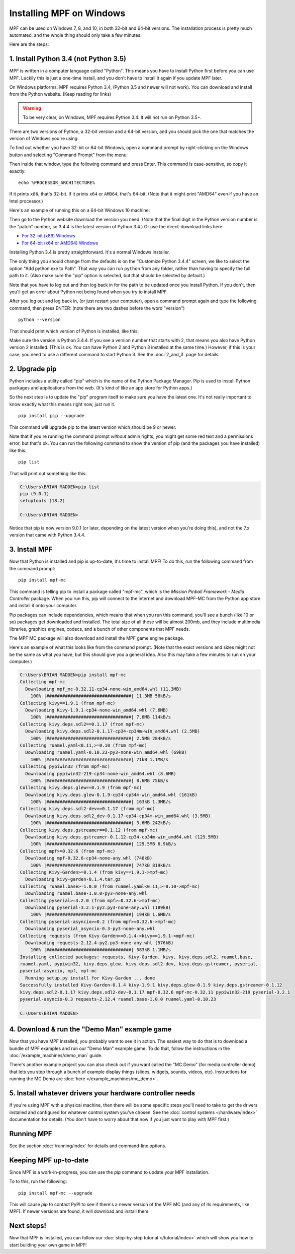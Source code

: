 Installing MPF on Windows
=========================
MPF can be used on Windows 7, 8, and 10, in both 32-bit and 64-bit versions. The
installation process is pretty much automated, and the whole thing should only
take a few minutes.

Here are the steps:

1. Install Python 3.4 (not Python 3.5)
--------------------------------------

MPF is written in a computer language called "Python". This means you have to install Python
first before you can use MPF. Luckily this is just a one-time install, and you don't have to
install it again if you update MPF later.

On Windows platforms, MPF requires Python 3.4, (Python 3.5 and newer will not work). You
can download and install from the Python website. (Keep reading for links)

.. warning::

   To be very clear, on Windows, MPF requires Python 3.4. It will not run on
   Python 3.5+.

There are two versions of Python, a 32-bit version and a 64-bit version, and you
should pick the one that matches the version of Windows you're using.

To find out whether you have 32-bit or 64-bit Windows, open a command prompt
by right-clicking on the Windows button and selecting "Command Prompt" from the
menu:

.. image:: images/windows_command_prompt.jpg

Then inside that window, type the following command and press Enter. This
command is case-sensitive, so copy it exactly:

::

    echo %PROCESSOR_ARCHITECTURE%

If it prints ``x86``, that's 32-bit. If it prints ``x64`` or ``AMD64``, that's 64-bit. (Note that it might print "AMD64"
even if you have an Intel processor.)

Here's an example of running this on a 64-bit Windows 10 machine:

.. image:: images/check_windows_processor_architecture.png

Then go to the Python website download the version you need. (Note that the final digit in the Python version
number is the "patch" number, so 3.4.4 is the latest version of Python 3.4.) Or use the direct-download links here:

+ `For 32-bit (x86) Windows <https://www.python.org/ftp/python/3.4.4/python-3.4.4.msi>`_
+ `For 64-bit (x64 or AMD64) Windows <https://www.python.org/ftp/python/3.4.4/python-3.4.4.amd64.msi>`_

Installing Python 3.4 is pretty straightforward. It's a normal Windows installer.

The only thing you should change from the defaults is on the "Customize Python
3.4.4" screen, we like to select the option "Add python.exe to Path". That way
you can run ``python`` from any folder, rather than having to specify the full
path to it. (Also make sure the "pip" option is selected, but that should be
selected by default.)

.. image:: images/python_win_pip_path.jpg

Note that you have to log out and then log back in for the path to be updated
once you install Python. If you don't, then you'll get an error about Python not
being found when you try to install MPF.

After you log out and log back in, (or just restart your computer), open a command prompt
again and type the following command, then press ENTER: (note there are two dashes before
the word "version")

::

    python --version

That should print which version of Python is installed, like this:

.. image:: images/windows_python_from_command_prompt.jpg

Make sure the version is Python 3.4.4. If you see a version number that starts with 2,
that means you also have Python version 2 installed. (This is ok. You can have Python 2
and Python 3 installed at the same time.) However, if this is your case, you need to
use a different command to start Python 3. See the :doc:`2_and_3` page for details.

2. Upgrade pip
--------------

Python includes a utility called "pip" which is the name of the Python Package
Manager. Pip is used to install Python packages and applications from
the web. (It's kind of like an app store for Python apps.)

So the next step is to update the "pip" program itself to make sure you have the
latest one. It's not really important to know exactly what this means right now,
just run it.

::

    pip install pip --upgrade

This command will upgrade pip to the latest version which should be 9 or newer.

Note that if you're running the command prompt *without* admin rights, you might get
some red text and a permissions error, but that's ok. You can run the following command
to show the version of pip (and the packages you have installed) like this:

::

   pip list

That will print out something like this:

.. code-block:: doscon

   C:\Users\BRIAN MADDEN>pip list
   pip (9.0.1)
   setuptools (18.2)

   C:\Users\BRIAN MADDEN>

Notice that pip is now version 9.0.1 (or later, depending on the latest version when you're doing
this), and not the 7.x version that came with Python 3.4.4.

3. Install MPF
--------------

Now that Python is installed and pip is up-to-date, it's time to install MPF!
To do this, run the following command from the command prompt:

::

    pip install mpf-mc

This command is telling pip to install a package called "mpf-mc", which is the
*Mission Pinball Framework - Media Controller* package. When you run this,
pip will connect to the internet and download MPF-MC from the Python app store
and install it onto your computer.

Pip packages can include dependencies, which means that when you run this
command, you'll see a bunch (like 10 or so) packages get downloaded and installed. The
total size of all these will be almost 200mb, and they include multimedia libraries,
graphics engines, codecs, and a bunch of other components that MPF needs.

The MPF MC package will also download and install the MPF game engine package.

Here's an example of what this looks like from the command prompt. (Note that the exact
versions and sizes might not be the same as what you have, but this should give you a
general idea. Also this may take a few minutes to run on your computer.)

.. code-block:: doscon

   C:\Users\BRIAN MADDEN>pip install mpf-mc
   Collecting mpf-mc
     Downloading mpf_mc-0.32.11-cp34-none-win_amd64.whl (11.3MB)
       100% |################################| 11.3MB 58kB/s
   Collecting kivy==1.9.1 (from mpf-mc)
     Downloading Kivy-1.9.1-cp34-none-win_amd64.whl (7.6MB)
       100% |################################| 7.6MB 114kB/s
   Collecting kivy.deps.sdl2==0.1.17 (from mpf-mc)
     Downloading kivy.deps.sdl2-0.1.17-cp34-cp34m-win_amd64.whl (2.5MB)
       100% |################################| 2.5MB 284kB/s
   Collecting ruamel.yaml<0.11,>=0.10 (from mpf-mc)
     Downloading ruamel.yaml-0.10.23-py3-none-win_amd64.whl (69kB)
       100% |################################| 71kB 1.1MB/s
   Collecting pypiwin32 (from mpf-mc)
     Downloading pypiwin32-219-cp34-none-win_amd64.whl (8.6MB)
       100% |################################| 8.6MB 75kB/s
   Collecting kivy.deps.glew==0.1.9 (from mpf-mc)
     Downloading kivy.deps.glew-0.1.9-cp34-cp34m-win_amd64.whl (161kB)
       100% |################################| 163kB 1.3MB/s
   Collecting kivy.deps.sdl2-dev==0.1.17 (from mpf-mc)
     Downloading kivy.deps.sdl2_dev-0.1.17-cp34-cp34m-win_amd64.whl (3.5MB)
       100% |################################| 3.6MB 242kB/s
   Collecting kivy.deps.gstreamer==0.1.12 (from mpf-mc)
     Downloading kivy.deps.gstreamer-0.1.12-cp34-cp34m-win_amd64.whl (129.5MB)
       100% |################################| 129.5MB 6.9kB/s
   Collecting mpf>=0.32.6 (from mpf-mc)
     Downloading mpf-0.32.6-cp34-none-any.whl (746kB)
       100% |################################| 747kB 819kB/s
   Collecting Kivy-Garden>=0.1.4 (from kivy==1.9.1->mpf-mc)
     Downloading kivy-garden-0.1.4.tar.gz
   Collecting ruamel.base>=1.0.0 (from ruamel.yaml<0.11,>=0.10->mpf-mc)
     Downloading ruamel.base-1.0.0-py3-none-any.whl
   Collecting pyserial>=3.2.0 (from mpf>=0.32.6->mpf-mc)
     Downloading pyserial-3.2.1-py2.py3-none-any.whl (189kB)
       100% |################################| 194kB 1.6MB/s
   Collecting pyserial-asyncio>=0.2 (from mpf>=0.32.6->mpf-mc)
     Downloading pyserial_asyncio-0.3-py3-none-any.whl
   Collecting requests (from Kivy-Garden>=0.1.4->kivy==1.9.1->mpf-mc)
     Downloading requests-2.12.4-py2.py3-none-any.whl (576kB)
       100% |################################| 583kB 1.1MB/s
   Installing collected packages: requests, Kivy-Garden, kivy, kivy.deps.sdl2, ruamel.base,
   ruamel.yaml, pypiwin32, kivy.deps.glew, kivy.deps.sdl2-dev, kivy.deps.gstreamer, pyserial,
   pyserial-asyncio, mpf, mpf-mc
     Running setup.py install for Kivy-Garden ... done
   Successfully installed Kivy-Garden-0.1.4 kivy-1.9.1 kivy.deps.glew-0.1.9 kivy.deps.gstreamer-0.1.12
   kivy.deps.sdl2-0.1.17 kivy.deps.sdl2-dev-0.1.17 mpf-0.32.6 mpf-mc-0.32.11 pypiwin32-219 pyserial-3.2.1
   pyserial-asyncio-0.3 requests-2.12.4 ruamel.base-1.0.0 ruamel.yaml-0.10.23

   C:\Users\BRIAN MADDEN>


4. Download & run the "Demo Man" example game
---------------------------------------------

Now that you have MPF installed, you probably want to see it in action. The easiest way to do that is
to download a bundle of MPF examples and run our "Demo Man" example game. To do that, follow
the instructions in the :doc:`/example_machines/demo_man` guide.

There's another example project you can also check out if you want called the "MC Demo" (for media controller demo)
that lets you step through a bunch of example display things (slides, widgets, sounds, videos, etc).
Instructions for running the MC Demo are :doc:`here </example_machines/mc_demo>`.

5. Install whatever drivers your hardware controller needs
----------------------------------------------------------

If you're using MPF with a physical machine, then there will be some specific
steps you'll need to take to get the drivers installed and configured for
whatever control system you've chosen. See the :doc:`control systems </hardware/index>`
documentation for details. (You don't have to worry about that now if you just
want to play with MPF first.)

Running MPF
-----------

See the section :doc:`/running/index` for details and command-line options.

Keeping MPF up-to-date
----------------------

Since MPF is a work-in-progress, you can use the *pip* command to update your
MPF installation.

To to this, run the following:

::

  pip install mpf-mc --upgrade

This will cause *pip* to contact PyPI to see if there's a newer version of the
MPF MC (and any of its requirements, like MPF). If newer versions are found, it
will download and install them.

Next steps!
-----------

Now that MPF is installed, you can follow our
:doc:`step-by-step tutorial </tutorial/index>` which will show you how to start
building your own game in MPF!
